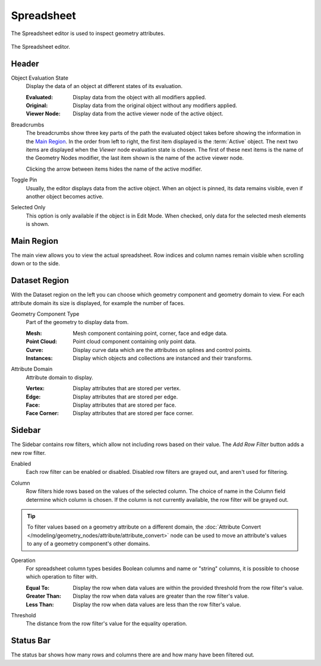 .. _bpy.ops.spreadsheet:
.. _bpy.types.SpaceSpreadsheet:

***********
Spreadsheet
***********

The Spreadsheet editor is used to inspect geometry attributes.

.. figure:: /images/editors_spreadsheet_interface.png
   :align: center

   The Spreadsheet editor.


Header
======

.. _bpy.types.SpaceSpreadsheet.object_eval_state:

Object Evaluation State
   Display the data of an object at different states of its evaluation.

   :Evaluated: Display data from the object with all modifiers applied.
   :Original: Display data from the original object without any modifiers applied.
   :Viewer Node: Display data from the active viewer node of the active object.

.. _bpy.types.SpaceSpreadsheet.display_context_path_collapsed:

Breadcrumbs
   The breadcrumbs show three key parts of the path the evaluated object
   takes before showing the information in the `Main Region`_.
   In the order from left to right, the first item displayed is the :term:`Active` object.
   The next two items are displayed when the *Viewer* node evaluation state is chosen.
   The first of these next items is the name of the Geometry Nodes modifier,
   the last item shown is the name of the active viewer node.

   Clicking the arrow between items hides the name of the active modifier.

.. _bpy.ops.spreadsheet.toggle_pin:

Toggle Pin
   Usually, the editor displays data from the active object.
   When an object is pinned, its data remains visible, even if another object becomes active.

.. _bpy.types.SpaceSpreadsheet.show_only_selected:

Selected Only
   This option is only available if the object is in Edit Mode.
   When checked, only data for the selected mesh elements is shown.


Main Region
===========

The main view allows you to view the actual spreadsheet.
Row indices and column names remain visible when scrolling down or to the side.


Dataset Region
==============

With the Dataset region on the left you can choose which geometry component and geometry domain to view.
For each attribute domain its size is displayed, for example the number of faces.

.. _bpy.types.SpaceSpreadsheet.geometry_component_type:

Geometry Component Type
   Part of the geometry to display data from.

   :Mesh: Mesh component containing point, corner, face and edge data.
   :Point Cloud: Point cloud component containing only point data.
   :Curve: Display curve data which are the attributes on splines and control points.
   :Instances: Display which objects and collections are instanced and their transforms.

.. _bpy.types.SpaceSpreadsheet.attribute_domain:

Attribute Domain
   Attribute domain to display.

   :Vertex: Display attributes that are stored per vertex.
   :Edge: Display attributes that are stored per edge.
   :Face: Display attributes that are stored per face.
   :Face Corner: Display attributes that are stored per face corner.


Sidebar
=======

.. _bpy.ops.spreadsheet.add_row_filter_rule:

The Sidebar contains row filters, which allow not including rows based on their value.
The *Add Row Filter* button adds a new row filter.

.. _bpy.types.SpaceSpreadsheetRowFilter.enabled:

Enabled
   Each row filter can be enabled or disabled. Disabled row filters are grayed out, and aren't used for filtering.

.. _bpy.types.SpaceSpreadsheetRowFilter.column_name:

Column
   Row filters hide rows based on the values of the selected column.
   The choice of name in the Column field determine which column is chosen.
   If the column is not currently available, the row filter will be grayed out.

.. tip::

   To filter values based on a geometry attribute on a different domain,
   the :doc:`Attribute Convert </modeling/geometry_nodes/attribute/attribute_convert>` node
   can be used to move an attribute's values to any of a geometry component's other domains.

.. _bpy.types.SpaceSpreadsheetRowFilter.operation:

Operation
   For spreadsheet column types besides Boolean columns and name or "string" columns,
   it is possible to choose which operation to filter with.

   :Equal To: Display the row when data values are within the provided threshold from the row filter's value.
   :Greater Than: Display the row when data values are greater than the row filter's value.
   :Less Than: Display the row when data values are less than the row filter's value.

.. _bpy.types.SpaceSpreadsheetRowFilter.threshold:

Threshold
   The distance from the row filter's value for the equality operation.


Status Bar
==========

The status bar shows how many rows and columns there are and how many have been filtered out.
